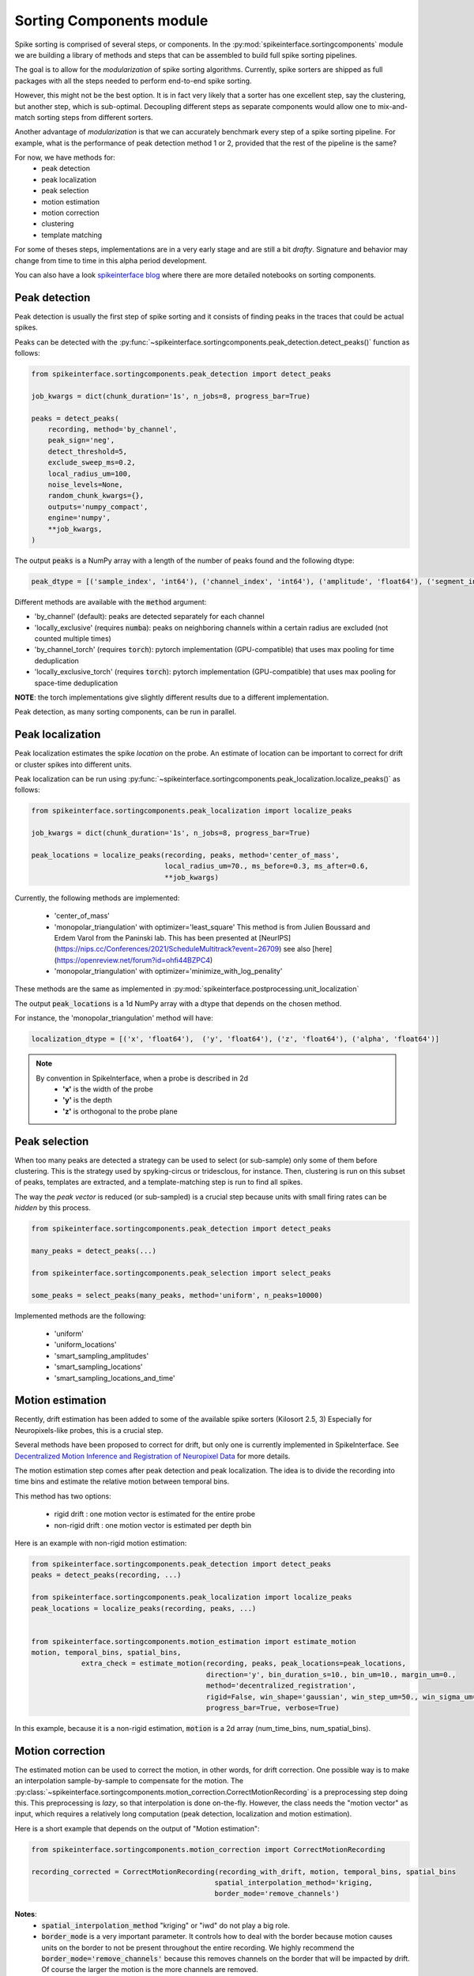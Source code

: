Sorting Components module
=========================

Spike sorting is comprised of several steps, or components. In the :py:mod:`spikeinterface.sortingcomponents` module we
are building a library of methods and steps that can be assembled to build full spike sorting pipelines.

The goal is to allow for the *modularization* of spike sorting algorithms. Currently, spike sorters are shipped
as full packages with all the steps needed to perform end-to-end spike sorting.

However, this might not be the best option. It is in fact very likely that a sorter has one excellent step,
say the clustering, but another step, which is sub-optimal. Decoupling different steps as separate components would allow
one to mix-and-match sorting steps from different sorters.

Another advantage of *modularization* is that we can accurately benchmark every step of a spike sorting pipeline.
For example, what is the performance of peak detection method 1 or 2, provided that the rest of the pipeline is the
same?

For now, we have methods for:
 * peak detection
 * peak localization
 * peak selection
 * motion estimation
 * motion correction
 * clustering
 * template matching

For some of theses steps, implementations are in a very early stage and are still a bit *drafty*.
Signature and behavior may change from time to time in this alpha period development.

You can also have a look `spikeinterface blog <https://spikeinterface.github.io>`_ where there are more detailed
notebooks on sorting components.


Peak detection
--------------

Peak detection is usually the first step of spike sorting and it consists of finding peaks in the traces that could
be actual spikes.

Peaks can be detected with the :py:func:`~spikeinterface.sortingcomponents.peak_detection.detect_peaks()` function as
follows:

.. code-block:: python

    from spikeinterface.sortingcomponents.peak_detection import detect_peaks

    job_kwargs = dict(chunk_duration='1s', n_jobs=8, progress_bar=True)

    peaks = detect_peaks(
        recording, method='by_channel',
        peak_sign='neg',
        detect_threshold=5,
        exclude_sweep_ms=0.2,
        local_radius_um=100,
        noise_levels=None,
        random_chunk_kwargs={},
        outputs='numpy_compact',
        engine='numpy',
        **job_kwargs,
    )

The output :code:`peaks` is a NumPy array with a length of the number of peaks found and the following dtype:

.. code-block:: python

    peak_dtype = [('sample_index', 'int64'), ('channel_index', 'int64'), ('amplitude', 'float64'), ('segment_index', 'int64')]


Different methods are available with the :code:`method` argument:

* 'by_channel' (default): peaks are detected separately for each channel
* 'locally_exclusive' (requires :code:`numba`): peaks on neighboring channels within a certain radius are excluded (not counted multiple times)
* 'by_channel_torch' (requires :code:`torch`): pytorch implementation (GPU-compatible) that uses max pooling for time deduplication
* 'locally_exclusive_torch' (requires :code:`torch`): pytorch implementation (GPU-compatible) that uses max pooling for space-time deduplication

**NOTE**: the torch implementations give slightly different results due to a different implementation.

Peak detection, as many sorting components, can be run in parallel.


Peak localization
-----------------

Peak localization estimates the spike *location* on the probe. An estimate of location can be important to correct for
drift or cluster spikes into different units.


Peak localization can be run using :py:func:`~spikeinterface.sortingcomponents.peak_localization.localize_peaks()` as
follows:

.. code-block:: python

    from spikeinterface.sortingcomponents.peak_localization import localize_peaks

    job_kwargs = dict(chunk_duration='1s', n_jobs=8, progress_bar=True)

    peak_locations = localize_peaks(recording, peaks, method='center_of_mass',
                                    local_radius_um=70., ms_before=0.3, ms_after=0.6,
                                    **job_kwargs)


Currently, the following methods are implemented:

  * 'center_of_mass'
  * 'monopolar_triangulation' with optimizer='least_square'
    This method is from Julien Boussard and Erdem Varol from the Paninski lab.
    This has been presented at [NeurIPS](https://nips.cc/Conferences/2021/ScheduleMultitrack?event=26709)
    see also [here](https://openreview.net/forum?id=ohfi44BZPC4)
  * 'monopolar_triangulation' with optimizer='minimize_with_log_penality'

These methods are the same as implemented in :py:mod:`spikeinterface.postprocessing.unit_localization`



The output :code:`peak_locations` is a 1d NumPy array with a dtype that depends on the chosen method.

For instance, the 'monopolar_triangulation' method will have:

.. code-block:: python

    localization_dtype = [('x', 'float64'),  ('y', 'float64'), ('z', 'float64'), ('alpha', 'float64')]

.. note::

   By convention in SpikeInterface, when a probe is described in 2d
     * **'x'** is the width of the probe
     * **'y'** is the depth
     * **'z'** is orthogonal to the probe plane


Peak selection
--------------

When too many peaks are detected a strategy can be used to select (or sub-sample) only some of them before clustering.
This is the strategy used by spyking-circus or tridesclous, for instance.
Then, clustering is run on this subset of peaks, templates are extracted, and a template-matching step is run to find
all spikes.

The way the *peak vector* is reduced (or sub-sampled) is a crucial step because units with small firing rates
can be *hidden* by this process.


.. code-block:: python

    from spikeinterface.sortingcomponents.peak_detection import detect_peaks

    many_peaks = detect_peaks(...)

    from spikeinterface.sortingcomponents.peak_selection import select_peaks

    some_peaks = select_peaks(many_peaks, method='uniform', n_peaks=10000)

Implemented methods are the following:

  * 'uniform'
  * 'uniform_locations'
  * 'smart_sampling_amplitudes'
  * 'smart_sampling_locations'
  * 'smart_sampling_locations_and_time'



Motion estimation
-----------------

Recently, drift estimation has been added to some of the available spike sorters (Kilosort 2.5, 3)
Especially for Neuropixels-like probes, this is a crucial step.

Several methods have been proposed to correct for drift, but only one is currently implemented in SpikeInterface.
See `Decentralized Motion Inference and Registration of Neuropixel Data <https://ieeexplore.ieee.org/document/9414145>`_
for more details.

The motion estimation step comes after peak detection and peak localization.
The idea is to divide the recording into time bins and estimate the relative motion between temporal bins.

This method has two options:

  * rigid drift : one motion vector is estimated for the entire probe
  * non-rigid drift : one motion vector is estimated per depth bin

Here is an example with non-rigid motion estimation:

.. code-block:: python

    from spikeinterface.sortingcomponents.peak_detection import detect_peaks
    peaks = detect_peaks(recording, ...)

    from spikeinterface.sortingcomponents.peak_localization import localize_peaks
    peak_locations = localize_peaks(recording, peaks, ...)


    from spikeinterface.sortingcomponents.motion_estimation import estimate_motion
    motion, temporal_bins, spatial_bins,
                extra_check = estimate_motion(recording, peaks, peak_locations=peak_locations,
                                              direction='y', bin_duration_s=10., bin_um=10., margin_um=0.,
                                              method='decentralized_registration',
                                              rigid=False, win_shape='gaussian', win_step_um=50., win_sigma_um=150.,
                                              progress_bar=True, verbose=True)

In this example, because it is a non-rigid estimation, :code:`motion` is a 2d array (num_time_bins, num_spatial_bins).


Motion correction
-----------------

The estimated motion can be used to correct the motion, in other words, for drift correction.
One possible way is to make an interpolation sample-by-sample to compensate for the motion.
The :py:class:`~spikeinterface.sortingcomponents.motion_correction.CorrectMotionRecording` is a preprocessing step doing
this. This preprocessing is *lazy*, so that interpolation is done on-the-fly. However, the class needs the
"motion vector" as input, which requires a relatively long computation (peak detection, localization and motion
estimation).

Here is a short example that depends on the output of "Motion estimation":


.. code-block:: python

  from spikeinterface.sortingcomponents.motion_correction import CorrectMotionRecording

  recording_corrected = CorrectMotionRecording(recording_with_drift, motion, temporal_bins, spatial_bins
                                              spatial_interpolation_method='kriging,
                                              border_mode='remove_channels')

**Notes**:
  * :code:`spatial_interpolation_method` "kriging" or "iwd" do not play a big role.
  * :code:`border_mode` is a very important parameter. It controls how to deal with the border because motion causes units on the
    border to not be present throughout the entire recording. We highly recommend the :code:`border_mode='remove_channels'`
    because this removes channels on the border that will be impacted by drift. Of course the larger the motion is
    the more channels are removed.


Clustering
----------

The clustering step remains the central step of spike sorting.
Historically this step was separted into two distinct parts: feature reduction and clustering.
In SpikeInterface, we decided to regroup these two steps into the same module.
This allows one to compute feature reduction 'on-the-fly' and avoid long computations and storage of
large features.

The clustering step takes the recording and detected (and optionally selected) peaks as input and returns
a label for every peak.

At the moment, the implemention is quite experimental.
These methods have been implemented:

  * | "position_clustering": use HDBSCAN on peak locations.
  * | "sliding_hdbscan": clustering approach from tridesclous, with sliding spatial windows. PCA and HDBSCAN are run
    | on local/sparse waveforms.
  * | "position_pca_clustering": this method tries to use peak locations for a first clustering step and then perform
    | further splits using PCA + HDBSCAN

Different methods may need different inputs (for instance some of them require peak locations and some do not).

.. code-block:: python

  from spikeinterface.sortingcomponents.peak_detection import detect_peaks
  peaks = detect_peaks(recording, ...)

  from spikeinterface.sortingcomponents.clustering import find_cluster_from_peaks
  labels, peak_labels = find_cluster_from_peaks(recording, peaks, method="sliding_hdbscan")


* **labels** : contains all possible labels
* **peak_labels** : vector with the same size as peaks containing the label for each peak


Template matching
-----------------

Template matching is the final step used in many sorters (Kilosort, SpyKING-Circus, YASS, Tridesclous, HDsort...)

In this step, from a given catalogue (or dictionary) of templates (or atoms), the algorithms try to *explain* the
traces as a linear sum of a template plus a residual noise.

At the moment, there are four methods implemented:

  * 'naive': a very naive implemenation used as a reference for benchmarks
  * 'tridesclous': the algorithm for template matching implemented in Tridesclous
  * 'circus': the algorithm for template matching implemented in SpyKING-Circus
  * 'circus-omp': a updated algorithm similar to SpyKING-Circus but with OMP (orthogonal macthing
    pursuit)

Very preliminary benchmarks suggest that:
 * 'circus-omp' is the most accurate, but a bit slow.
 * 'tridesclous' is the fastest and has very decent accuracy
